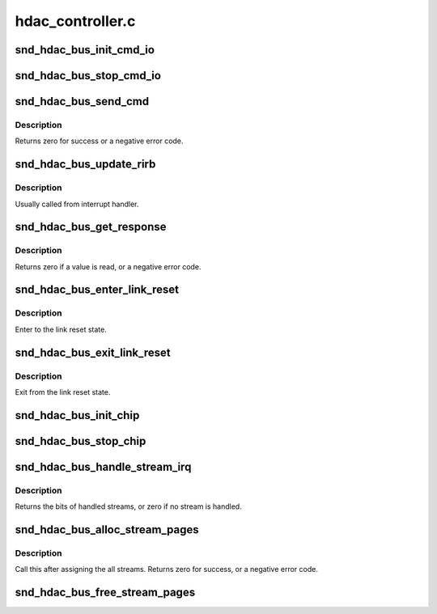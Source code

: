 .. -*- coding: utf-8; mode: rst -*-

=================
hdac_controller.c
=================


.. _`snd_hdac_bus_init_cmd_io`:

snd_hdac_bus_init_cmd_io
========================

.. c:function:: void snd_hdac_bus_init_cmd_io (struct hdac_bus *bus)

    set up CORB/RIRB buffers

    :param struct hdac_bus \*bus:
        HD-audio core bus



.. _`snd_hdac_bus_stop_cmd_io`:

snd_hdac_bus_stop_cmd_io
========================

.. c:function:: void snd_hdac_bus_stop_cmd_io (struct hdac_bus *bus)

    clean up CORB/RIRB buffers

    :param struct hdac_bus \*bus:
        HD-audio core bus



.. _`snd_hdac_bus_send_cmd`:

snd_hdac_bus_send_cmd
=====================

.. c:function:: int snd_hdac_bus_send_cmd (struct hdac_bus *bus, unsigned int val)

    send a command verb via CORB

    :param struct hdac_bus \*bus:
        HD-audio core bus

    :param unsigned int val:
        encoded verb value to send



.. _`snd_hdac_bus_send_cmd.description`:

Description
-----------

Returns zero for success or a negative error code.



.. _`snd_hdac_bus_update_rirb`:

snd_hdac_bus_update_rirb
========================

.. c:function:: void snd_hdac_bus_update_rirb (struct hdac_bus *bus)

    retrieve RIRB entries

    :param struct hdac_bus \*bus:
        HD-audio core bus



.. _`snd_hdac_bus_update_rirb.description`:

Description
-----------

Usually called from interrupt handler.



.. _`snd_hdac_bus_get_response`:

snd_hdac_bus_get_response
=========================

.. c:function:: int snd_hdac_bus_get_response (struct hdac_bus *bus, unsigned int addr, unsigned int *res)

    receive a response via RIRB

    :param struct hdac_bus \*bus:
        HD-audio core bus

    :param unsigned int addr:
        codec address

    :param unsigned int \*res:
        pointer to store the value, NULL when not needed



.. _`snd_hdac_bus_get_response.description`:

Description
-----------

Returns zero if a value is read, or a negative error code.



.. _`snd_hdac_bus_enter_link_reset`:

snd_hdac_bus_enter_link_reset
=============================

.. c:function:: void snd_hdac_bus_enter_link_reset (struct hdac_bus *bus)

    enter link reset

    :param struct hdac_bus \*bus:
        HD-audio core bus



.. _`snd_hdac_bus_enter_link_reset.description`:

Description
-----------

Enter to the link reset state.



.. _`snd_hdac_bus_exit_link_reset`:

snd_hdac_bus_exit_link_reset
============================

.. c:function:: void snd_hdac_bus_exit_link_reset (struct hdac_bus *bus)

    exit link reset

    :param struct hdac_bus \*bus:
        HD-audio core bus



.. _`snd_hdac_bus_exit_link_reset.description`:

Description
-----------

Exit from the link reset state.



.. _`snd_hdac_bus_init_chip`:

snd_hdac_bus_init_chip
======================

.. c:function:: bool snd_hdac_bus_init_chip (struct hdac_bus *bus, bool full_reset)

    reset and start the controller registers

    :param struct hdac_bus \*bus:
        HD-audio core bus

    :param bool full_reset:
        Do full reset



.. _`snd_hdac_bus_stop_chip`:

snd_hdac_bus_stop_chip
======================

.. c:function:: void snd_hdac_bus_stop_chip (struct hdac_bus *bus)

    disable the whole IRQ and I/Os

    :param struct hdac_bus \*bus:
        HD-audio core bus



.. _`snd_hdac_bus_handle_stream_irq`:

snd_hdac_bus_handle_stream_irq
==============================

.. c:function:: int snd_hdac_bus_handle_stream_irq (struct hdac_bus *bus, unsigned int status, void (*ack) (struct hdac_bus *, struct hdac_stream *)

    interrupt handler for streams

    :param struct hdac_bus \*bus:
        HD-audio core bus

    :param unsigned int status:
        INTSTS register value

    :param void (\*ack) (struct hdac_bus \*, struct hdac_stream \*):

        *undescribed*



.. _`snd_hdac_bus_handle_stream_irq.description`:

Description
-----------

Returns the bits of handled streams, or zero if no stream is handled.



.. _`snd_hdac_bus_alloc_stream_pages`:

snd_hdac_bus_alloc_stream_pages
===============================

.. c:function:: int snd_hdac_bus_alloc_stream_pages (struct hdac_bus *bus)

    allocate BDL and other buffers

    :param struct hdac_bus \*bus:
        HD-audio core bus



.. _`snd_hdac_bus_alloc_stream_pages.description`:

Description
-----------

Call this after assigning the all streams.
Returns zero for success, or a negative error code.



.. _`snd_hdac_bus_free_stream_pages`:

snd_hdac_bus_free_stream_pages
==============================

.. c:function:: void snd_hdac_bus_free_stream_pages (struct hdac_bus *bus)

    release BDL and other buffers

    :param struct hdac_bus \*bus:
        HD-audio core bus

